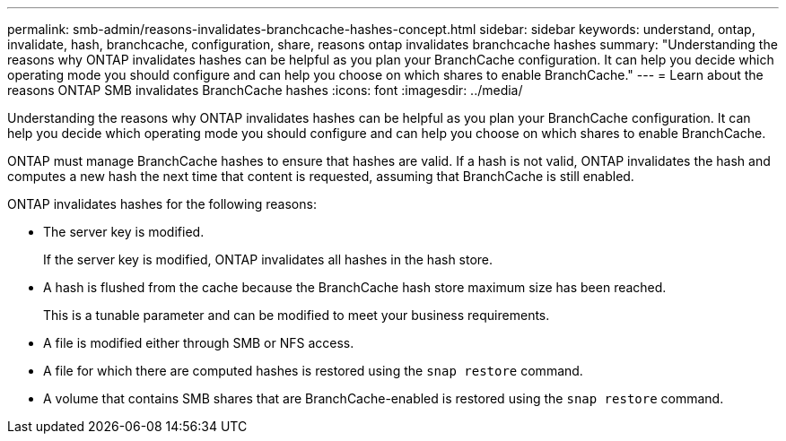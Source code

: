 ---
permalink: smb-admin/reasons-invalidates-branchcache-hashes-concept.html
sidebar: sidebar
keywords: understand, ontap, invalidate, hash, branchcache, configuration, share, reasons ontap invalidates branchcache hashes
summary: "Understanding the reasons why ONTAP invalidates hashes can be helpful as you plan your BranchCache configuration. It can help you decide which operating mode you should configure and can help you choose on which shares to enable BranchCache."
---
= Learn about the reasons ONTAP SMB invalidates BranchCache hashes
:icons: font
:imagesdir: ../media/

[.lead]
Understanding the reasons why ONTAP invalidates hashes can be helpful as you plan your BranchCache configuration. It can help you decide which operating mode you should configure and can help you choose on which shares to enable BranchCache.

ONTAP must manage BranchCache hashes to ensure that hashes are valid. If a hash is not valid, ONTAP invalidates the hash and computes a new hash the next time that content is requested, assuming that BranchCache is still enabled.

ONTAP invalidates hashes for the following reasons:

* The server key is modified.
+
If the server key is modified, ONTAP invalidates all hashes in the hash store.

* A hash is flushed from the cache because the BranchCache hash store maximum size has been reached.
+
This is a tunable parameter and can be modified to meet your business requirements.

* A file is modified either through SMB or NFS access.
* A file for which there are computed hashes is restored using the `snap restore` command.
* A volume that contains SMB shares that are BranchCache-enabled is restored using the `snap restore` command.


// 2025 June 05, ONTAPDOC-2981